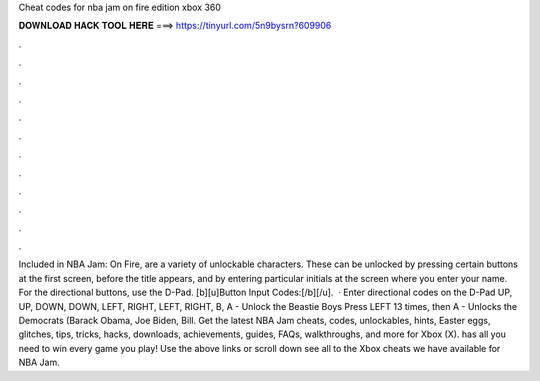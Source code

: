 Cheat codes for nba jam on fire edition xbox 360

𝐃𝐎𝐖𝐍𝐋𝐎𝐀𝐃 𝐇𝐀𝐂𝐊 𝐓𝐎𝐎𝐋 𝐇𝐄𝐑𝐄 ===> https://tinyurl.com/5n9bysrn?609906

.

.

.

.

.

.

.

.

.

.

.

.

Included in NBA Jam: On Fire, are a variety of unlockable characters. These can be unlocked by pressing certain buttons at the first screen, before the title appears, and by entering particular initials at the screen where you enter your name. For the directional buttons, use the D-Pad. [b][u]Button Input Codes:[/b][/u].  · Enter directional codes on the D-Pad UP, UP, DOWN, DOWN, LEFT, RIGHT, LEFT, RIGHT, B, A - Unlock the Beastie Boys Press LEFT 13 times, then A - Unlocks the Democrats (Barack Obama, Joe Biden, Bill. Get the latest NBA Jam cheats, codes, unlockables, hints, Easter eggs, glitches, tips, tricks, hacks, downloads, achievements, guides, FAQs, walkthroughs, and more for Xbox (X).  has all you need to win every game you play! Use the above links or scroll down see all to the Xbox cheats we have available for NBA Jam.